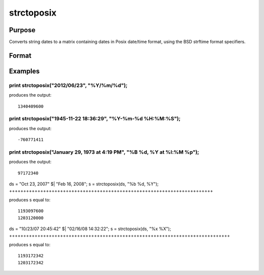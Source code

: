 
strctoposix
==============================================

Purpose
----------------

Converts string dates to a matrix containing dates in Posix date/time format, using the BSD strftime format specifiers.

Format
----------------
.. function:: strctoposix(x,  fmt)

    :param x: NxK string array containing dates.
    :type x: TODO

    :param fmt: or  ExE conformable string array containing strftime date/time format characters.
    :type fmt: string

    :returns: d (*TODO*), NxK matrix containing dates in Posix format (seconds since the Jan 1, 1970).

Examples
----------------

print strctoposix("2012/06/23", "%Y/%m/%d");
++++++++++++++++++++++++++++++++++++++++++++

produces the output:

::

    1340409600

print strctoposix("1945-11-22 18:36:29", "%Y-%m-%d %H:%M:%S");
++++++++++++++++++++++++++++++++++++++++++++++++++++++++++++++

produces the output:

::

    -760771411

print strctoposix("January 29, 1973 at  4:19 PM", "%B %d, %Y at %l:%M %p");
+++++++++++++++++++++++++++++++++++++++++++++++++++++++++++++++++++++++++++

produces the output:

::

    97172340

ds = "Oct 23, 2007" $| "Feb 16, 2008";
s = strctoposix(ds, "%b %d, %Y");
++++++++++++++++++++++++++++++++++++++++++++++++++++++++++++++++++++++++

produces s equal to:

::

    1193097600
    1203120000

ds = "10/23/07 20:45:42" $| "02/16/08 14:32:22";
s = strctoposix(ds, "%x %X");
++++++++++++++++++++++++++++++++++++++++++++++++++++++++++++++++++++++++++++++

produces s equal to:

::

    1193172342
    1203172342

.. seealso:: Functions :func:`posixtostrc`, :func:`dttostrc`, :func:`strctodt`, :func:`dttostr`, :func:`strtodt`, :func:`dttoutc`, :func:`utctodt`
